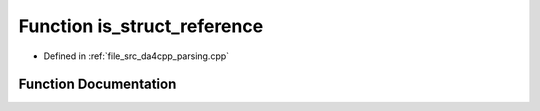 .. _exhale_function_namespaceanonymous__namespace_02parsing_8cpp_03_1a0aadd31ac60a10d17fa33a165798ba0a:

Function is_struct_reference
============================

- Defined in :ref:`file_src_da4cpp_parsing.cpp`


Function Documentation
----------------------


.. doxygenfunction:: is_struct_reference(const CXCursor&)
   :project: da4cpp